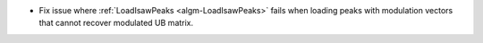 * Fix issue where :ref:`LoadIsawPeaks <algm-LoadIsawPeaks>` fails when loading peaks with modulation vectors that cannot recover modulated UB matrix.
